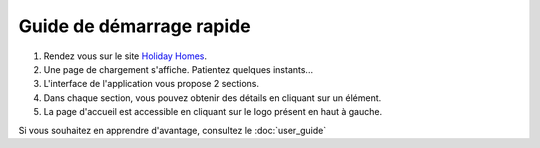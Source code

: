 =========================
Guide de démarrage rapide
=========================

#. Rendez vous sur le site `Holiday Homes <https://oc-projet13-latest.onrender.com/>`_.
#. Une page de chargement s'affiche. Patientez quelques instants...
#. L'interface de l'application vous propose 2 sections.
#. Dans chaque section, vous pouvez obtenir des détails en cliquant sur un élément.
#. La page d'accueil est accessible en cliquant sur le logo présent en haut à gauche.

Si vous souhaitez en apprendre d'avantage, consultez le :doc:`user_guide`